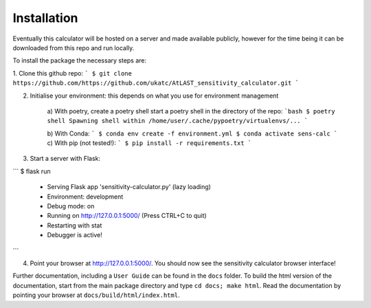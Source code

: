 Installation
============

Eventually this calculator will be hosted on a server and made available publicly, however for the time being it can be downloaded from this repo and run locally.

To install the package the necessary steps are:

1. Clone this github repo: 
```
$ git clone https://github.com/https://github.com/ukatc/AtLAST_sensitivity_calculator.git
```

2. Initialise your environment: this depends on what you use for environment management
    
    a) With poetry, create a poetry shell start a poetry shell in the directory of the repo:
    ```bash
    $ poetry shell
    Spawning shell within /home/user/.cache/pypoetry/virtualenvs/...
    ```

    b) With Conda:
    ```
    $ conda env create -f environment.yml
    $ conda activate sens-calc
    ```
    c) With pip (not tested!):
    ```
    $ pip install -r requirements.txt
    ```

3. Start a server with Flask:

```
$ flask run
 * Serving Flask app 'sensitivity-calculator.py' (lazy loading)
 * Environment: development
 * Debug mode: on
 * Running on http://127.0.0.1:5000/ (Press CTRL+C to quit)
 * Restarting with stat
 * Debugger is active!
```

4. Point your browser at http://127.0.0.1:5000/. You should now see the sensitivity calculator browser interface!



Further documentation, including a ``User Guide`` can be found in the ``docs`` folder. To build the html version of the documentation, start from the main package directory and type ``cd docs; make html``. Read the documentation by pointing your browser at ``docs/build/html/index.html``.